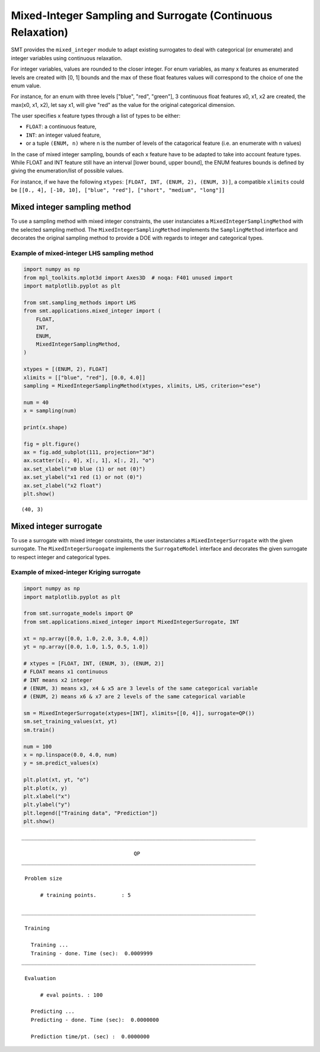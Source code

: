 .. _Mixed-Integer Sampling and Surrogate:

Mixed-Integer Sampling and Surrogate (Continuous Relaxation)
============================================================

SMT provides the ``mixed_integer`` module to adapt existing surrogates to deal with
categorical (or enumerate) and integer variables using continuous relaxation.

For integer variables, values are rounded to the closer integer.
For enum variables, as many x features as enumerated levels are created with [0, 1] bounds 
and the max of these float features values will correspond to the choice of one the enum value. 

For instance, for an enum with three levels ["blue", "red", "green"],
3 continuous float features x0, x1, x2 are created, the max(x0, x1, x2), 
let say x1, will give "red" as the value for the original categorical dimension. 

The user specifies x feature types through a list of types to be either:

- ``FLOAT``: a continuous feature,
- ``INT``: an integer valued feature,
- or a tuple ``(ENUM, n)`` where n is the number of levels of the catagorical feature (i.e. an enumerate with n values)

In the case of mixed integer sampling, bounds of each x feature have to be adapted 
to take into account feature types. While FLOAT and INT feature still have an interval
[lower bound, upper bound], the ENUM features bounds is defined by giving the enumeration/list
of possible values. 

For instance, if we have the following ``xtypes``: ``[FLOAT, INT, (ENUM, 2), (ENUM, 3)]``, 
a compatible ``xlimits`` could be ``[[0., 4], [-10, 10], ["blue", "red"], ["short", "medium", "long"]]``

Mixed integer sampling method
-----------------------------

To use a sampling method with mixed integer constraints, the user instanciates
a ``MixedIntegerSamplingMethod`` with the selected sampling method.
The ``MixedIntegerSamplingMethod`` implements the ``SamplingMethod`` interface 
and decorates the original sampling method to provide a DOE with regards to integer 
and categorical types.

Example of mixed-integer LHS sampling method
^^^^^^^^^^^^^^^^^^^^^^^^^^^^^^^^^^^^^^^^^^^^

.. code-block:: python

  import numpy as np
  from mpl_toolkits.mplot3d import Axes3D  # noqa: F401 unused import
  import matplotlib.pyplot as plt
  
  from smt.sampling_methods import LHS
  from smt.applications.mixed_integer import (
      FLOAT,
      INT,
      ENUM,
      MixedIntegerSamplingMethod,
  )
  
  xtypes = [(ENUM, 2), FLOAT]
  xlimits = [["blue", "red"], [0.0, 4.0]]
  sampling = MixedIntegerSamplingMethod(xtypes, xlimits, LHS, criterion="ese")
  
  num = 40
  x = sampling(num)
  
  print(x.shape)
  
  fig = plt.figure()
  ax = fig.add_subplot(111, projection="3d")
  ax.scatter(x[:, 0], x[:, 1], x[:, 2], "o")
  ax.set_xlabel("x0 blue (1) or not (0)")
  ax.set_ylabel("x1 red (1) or not (0)")
  ax.set_zlabel("x2 float")
  plt.show()
  
::

  (40, 3)
  
.. figure:: mixed_integer_TestMixedInteger_test_mixed_integer_lhs.png
  :scale: 80 %
  :align: center

Mixed integer surrogate
-----------------------

To use a surrogate with mixed integer constraints, the user instanciates
a ``MixedIntegerSurrogate`` with the given surrogate.
The ``MixedIntegerSuroogate`` implements the ``SurrogateModel`` interface 
and decorates the given surrogate to respect integer and categorical types.

Example of mixed-integer Kriging surrogate
^^^^^^^^^^^^^^^^^^^^^^^^^^^^^^^^^^^^^^^^^^

.. code-block:: python

  import numpy as np
  import matplotlib.pyplot as plt
  
  from smt.surrogate_models import QP
  from smt.applications.mixed_integer import MixedIntegerSurrogate, INT
  
  xt = np.array([0.0, 1.0, 2.0, 3.0, 4.0])
  yt = np.array([0.0, 1.0, 1.5, 0.5, 1.0])
  
  # xtypes = [FLOAT, INT, (ENUM, 3), (ENUM, 2)]
  # FLOAT means x1 continuous
  # INT means x2 integer
  # (ENUM, 3) means x3, x4 & x5 are 3 levels of the same categorical variable
  # (ENUM, 2) means x6 & x7 are 2 levels of the same categorical variable
  
  sm = MixedIntegerSurrogate(xtypes=[INT], xlimits=[[0, 4]], surrogate=QP())
  sm.set_training_values(xt, yt)
  sm.train()
  
  num = 100
  x = np.linspace(0.0, 4.0, num)
  y = sm.predict_values(x)
  
  plt.plot(xt, yt, "o")
  plt.plot(x, y)
  plt.xlabel("x")
  plt.ylabel("y")
  plt.legend(["Training data", "Prediction"])
  plt.show()
  
::

  ___________________________________________________________________________
     
                                      QP
  ___________________________________________________________________________
     
   Problem size
     
        # training points.        : 5
     
  ___________________________________________________________________________
     
   Training
     
     Training ...
     Training - done. Time (sec):  0.0009999
  ___________________________________________________________________________
     
   Evaluation
     
        # eval points. : 100
     
     Predicting ...
     Predicting - done. Time (sec):  0.0000000
     
     Prediction time/pt. (sec) :  0.0000000
     
  
.. figure:: mixed_integer_TestMixedInteger_test_mixed_integer_qp.png
  :scale: 80 %
  :align: center





